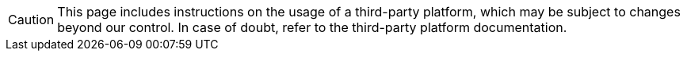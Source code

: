 [CAUTION]
====
This page includes instructions on the usage of a third-party platform, which may be subject to changes beyond our control.
In case of doubt, refer to the third-party platform documentation.
====